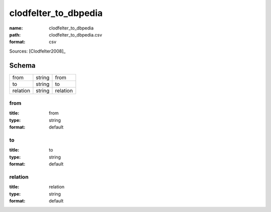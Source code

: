 #####################
clodfelter_to_dbpedia
#####################

:name: clodfelter_to_dbpedia
:path: clodfelter_to_dbpedia.csv
:format: csv



Sources: [Clodfelter2008]_


Schema
======



========  ======  ========
from      string  from
to        string  to
relation  string  relation
========  ======  ========

from
----

:title: from
:type: string
:format: default





       
to
--

:title: to
:type: string
:format: default





       
relation
--------

:title: relation
:type: string
:format: default





       


